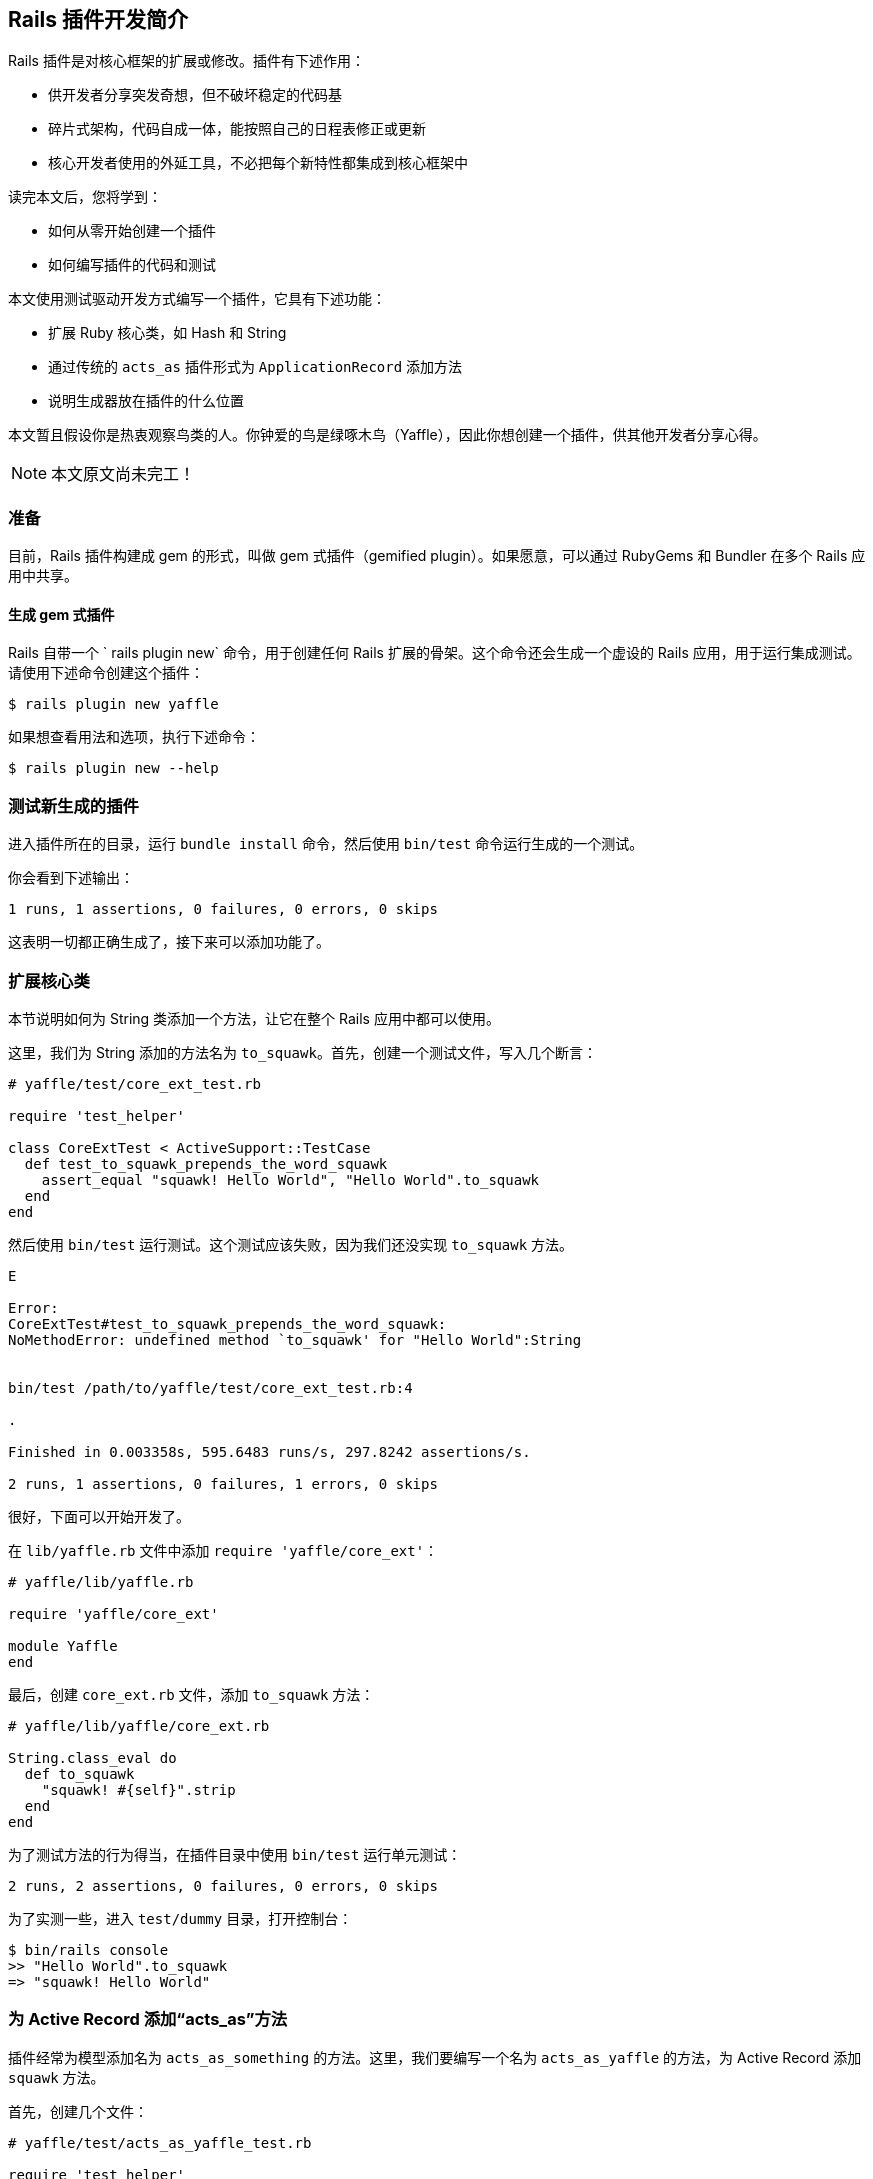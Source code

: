 [[the-basics-of-creating-rails-plugins]]
== Rails 插件开发简介

// 安道翻译

[.chapter-abstract]
--
Rails 插件是对核心框架的扩展或修改。插件有下述作用：

- 供开发者分享突发奇想，但不破坏稳定的代码基
- 碎片式架构，代码自成一体，能按照自己的日程表修正或更新
- 核心开发者使用的外延工具，不必把每个新特性都集成到核心框架中

读完本文后，您将学到：

- 如何从零开始创建一个插件
- 如何编写插件的代码和测试

本文使用测试驱动开发方式编写一个插件，它具有下述功能：

- 扩展 Ruby 核心类，如 Hash 和 String
- 通过传统的 `acts_as` 插件形式为 `ApplicationRecord` 添加方法
- 说明生成器放在插件的什么位置

本文暂且假设你是热衷观察鸟类的人。你钟爱的鸟是绿啄木鸟（Yaffle），因此你想创建一个插件，供其他开发者分享心得。
--

NOTE: 本文原文尚未完工！

[[setup]]
=== 准备

目前，Rails 插件构建成 gem 的形式，叫做 gem 式插件（gemified plugin）。如果愿意，可以通过 RubyGems 和 Bundler 在多个 Rails 应用中共享。

[[generate-a-gemified-plugin]]
==== 生成 gem 式插件

Rails 自带一个 ` rails plugin new` 命令，用于创建任何 Rails 扩展的骨架。这个命令还会生成一个虚设的 Rails 应用，用于运行集成测试。请使用下述命令创建这个插件：

[source,sh]
----
$ rails plugin new yaffle
----

如果想查看用法和选项，执行下述命令：

[source,sh]
----
$ rails plugin new --help
----

[[testing-your-newly-generated-plugin]]
=== 测试新生成的插件

进入插件所在的目录，运行 `bundle install` 命令，然后使用 `bin/test` 命令运行生成的一个测试。

你会看到下述输出：

[source]
----
1 runs, 1 assertions, 0 failures, 0 errors, 0 skips
----

这表明一切都正确生成了，接下来可以添加功能了。

[[extending-core-classes]]
=== 扩展核心类

本节说明如何为 String 类添加一个方法，让它在整个 Rails 应用中都可以使用。

这里，我们为 String 添加的方法名为 `to_squawk`。首先，创建一个测试文件，写入几个断言：

[source,ruby]
----
# yaffle/test/core_ext_test.rb

require 'test_helper'

class CoreExtTest < ActiveSupport::TestCase
  def test_to_squawk_prepends_the_word_squawk
    assert_equal "squawk! Hello World", "Hello World".to_squawk
  end
end
----

然后使用 `bin/test` 运行测试。这个测试应该失败，因为我们还没实现 `to_squawk` 方法。

[source]
----
E

Error:
CoreExtTest#test_to_squawk_prepends_the_word_squawk:
NoMethodError: undefined method `to_squawk' for "Hello World":String


bin/test /path/to/yaffle/test/core_ext_test.rb:4

.

Finished in 0.003358s, 595.6483 runs/s, 297.8242 assertions/s.

2 runs, 1 assertions, 0 failures, 1 errors, 0 skips
----

很好，下面可以开始开发了。

在 `lib/yaffle.rb` 文件中添加 `require 'yaffle/core_ext'`：

[source,ruby]
----
# yaffle/lib/yaffle.rb

require 'yaffle/core_ext'

module Yaffle
end
----

最后，创建 `core_ext.rb` 文件，添加 `to_squawk` 方法：

[source,ruby]
----
# yaffle/lib/yaffle/core_ext.rb

String.class_eval do
  def to_squawk
    "squawk! #{self}".strip
  end
end
----

为了测试方法的行为得当，在插件目录中使用 `bin/test` 运行单元测试：

[source]
----
2 runs, 2 assertions, 0 failures, 0 errors, 0 skips
----

为了实测一些，进入 `test/dummy` 目录，打开控制台：

[source,sh]
----
$ bin/rails console
>> "Hello World".to_squawk
=> "squawk! Hello World"
----

[[add-an-acts-as-method-to-active-record]]
=== 为 Active Record 添加“acts_as”方法

插件经常为模型添加名为 `acts_as_something` 的方法。这里，我们要编写一个名为 `acts_as_yaffle` 的方法，为 Active Record 添加 `squawk` 方法。

首先，创建几个文件：

[source,ruby]
----
# yaffle/test/acts_as_yaffle_test.rb

require 'test_helper'

class ActsAsYaffleTest < ActiveSupport::TestCase
end
----

[source,ruby]
----
# yaffle/lib/yaffle.rb

require 'yaffle/core_ext'
require 'yaffle/acts_as_yaffle'

module Yaffle
end
----

[source,ruby]
----
# yaffle/lib/yaffle/acts_as_yaffle.rb

module Yaffle
  module ActsAsYaffle
    # your code will go here
  end
end
----

[[add-a-class-method]]
==== 添加一个类方法

这个插件将为模型添加一个名为 `last_squawk` 的方法。然而，插件的用户可能已经在模型中定义了同名方法，做其他用途使用。这个插件将允许修改插件的名称，为此我们要添加一个名为 `yaffle_text_field` 的类方法。

首先，为预期行为编写一个失败测试：

[source,ruby]
----
# yaffle/test/acts_as_yaffle_test.rb

require 'test_helper'

class ActsAsYaffleTest < ActiveSupport::TestCase
  def test_a_hickwalls_yaffle_text_field_should_be_last_squawk
    assert_equal "last_squawk", Hickwall.yaffle_text_field
  end

  def test_a_wickwalls_yaffle_text_field_should_be_last_tweet
    assert_equal "last_tweet", Wickwall.yaffle_text_field
  end
end
----

执行 `bin/test` 命令，应该看到下述输出：

[source]
----
# Running:

..E

Error:
ActsAsYaffleTest#test_a_wickwalls_yaffle_text_field_should_be_last_tweet:
NameError: uninitialized constant ActsAsYaffleTest::Wickwall


bin/test /path/to/yaffle/test/acts_as_yaffle_test.rb:8

E

Error:
ActsAsYaffleTest#test_a_hickwalls_yaffle_text_field_should_be_last_squawk:
NameError: uninitialized constant ActsAsYaffleTest::Hickwall


bin/test /path/to/yaffle/test/acts_as_yaffle_test.rb:4



Finished in 0.004812s, 831.2949 runs/s, 415.6475 assertions/s.

4 runs, 2 assertions, 0 failures, 2 errors, 0 skips
----

输出表明，我们想测试的模型（Hickwall 和 Wickwall）不存在。为此，可以在 `test/dummy` 目录中运行下述命令生成：

[source,sh]
----
$ cd test/dummy
$ bin/rails generate model Hickwall last_squawk:string
$ bin/rails generate model Wickwall last_squawk:string last_tweet:string
----

然后，进入虚设的应用，迁移数据库，创建所需的数据库表。首先，执行：

[source,sh]
----
$ cd test/dummy
$ bin/rails db:migrate
----

同时，修改 Hickwall 和 Wickwall 模型，让它们知道自己的行为像绿啄木鸟。

[source,ruby]
----
# test/dummy/app/models/hickwall.rb

class Hickwall < ApplicationRecord
  acts_as_yaffle
end

# test/dummy/app/models/wickwall.rb

class Wickwall < ApplicationRecord
  acts_as_yaffle yaffle_text_field: :last_tweet
end
----

再添加定义 `acts_as_yaffle` 方法的代码：

[source,ruby]
----
# yaffle/lib/yaffle/acts_as_yaffle.rb

module Yaffle
  module ActsAsYaffle
    extend ActiveSupport::Concern

    included do
    end

    module ClassMethods
      def acts_as_yaffle(options = {})
        # your code will go here
      end
    end
  end
end

# test/dummy/app/models/application_record.rb

class ApplicationRecord < ActiveRecord::Base
  include Yaffle::ActsAsYaffle

  self.abstract_class = true
end
----

然后，回到插件的根目录（`cd ../..`），使用 `bin/test` 再次运行测试：

[source]
----
# Running:

.E

Error:
ActsAsYaffleTest#test_a_hickwalls_yaffle_text_field_should_be_last_squawk:
NoMethodError: undefined method `yaffle_text_field' for #<Class:0x0055974ebbe9d8>


bin/test /path/to/yaffle/test/acts_as_yaffle_test.rb:4

E

Error:
ActsAsYaffleTest#test_a_wickwalls_yaffle_text_field_should_be_last_tweet:
NoMethodError: undefined method `yaffle_text_field' for #<Class:0x0055974eb8cfc8>


bin/test /path/to/yaffle/test/acts_as_yaffle_test.rb:8

.

Finished in 0.008263s, 484.0999 runs/s, 242.0500 assertions/s.

4 runs, 2 assertions, 0 failures, 2 errors, 0 skips
----

快完工了……接下来实现 `acts_as_yaffle` 方法，让测试通过：

[source,ruby]
----
# yaffle/lib/yaffle/acts_as_yaffle.rb

module Yaffle
  module ActsAsYaffle
    extend ActiveSupport::Concern

    included do
    end

    module ClassMethods
      def acts_as_yaffle(options = {})
        cattr_accessor :yaffle_text_field
        self.yaffle_text_field = (options[:yaffle_text_field] || :last_squawk).to_s
      end
    end
  end
end

# test/dummy/app/models/application_record.rb

class ApplicationRecord < ActiveRecord::Base
  include Yaffle::ActsAsYaffle

  self.abstract_class = true
end
----

再次运行 `bin/test`，测试应该都能通过：

[source]
----
4 runs, 4 assertions, 0 failures, 0 errors, 0 skips
----

[[add-an-instance-method]]
==== 添加一个实例方法

这个插件能为任何模型添加调用 `acts_as_yaffle` 方法的 `squawk` 方法。`squawk` 方法的作用很简单，设定数据库中某个字段的值。

首先，为预期行为编写一个失败测试：

[source,ruby]
----
# yaffle/test/acts_as_yaffle_test.rb
require 'test_helper'

class ActsAsYaffleTest < ActiveSupport::TestCase
  def test_a_hickwalls_yaffle_text_field_should_be_last_squawk
    assert_equal "last_squawk", Hickwall.yaffle_text_field
  end

  def test_a_wickwalls_yaffle_text_field_should_be_last_tweet
    assert_equal "last_tweet", Wickwall.yaffle_text_field
  end

  def test_hickwalls_squawk_should_populate_last_squawk
    hickwall = Hickwall.new
    hickwall.squawk("Hello World")
    assert_equal "squawk! Hello World", hickwall.last_squawk
  end

  def test_wickwalls_squawk_should_populate_last_tweet
    wickwall = Wickwall.new
    wickwall.squawk("Hello World")
    assert_equal "squawk! Hello World", wickwall.last_tweet
  end
end
----

运行测试，确保最后两个测试的失败消息中有“NoMethodError: undefined method pass:[`]squawk'”。然后，按照下述方式修改 `acts_as_yaffle.rb` 文件：

[source,ruby]
----
# yaffle/lib/yaffle/acts_as_yaffle.rb

module Yaffle
  module ActsAsYaffle
    extend ActiveSupport::Concern

    included do
    end

    module ClassMethods
      def acts_as_yaffle(options = {})
        cattr_accessor :yaffle_text_field
        self.yaffle_text_field = (options[:yaffle_text_field] || :last_squawk).to_s

        include Yaffle::ActsAsYaffle::LocalInstanceMethods
      end
    end

    module LocalInstanceMethods
      def squawk(string)
        write_attribute(self.class.yaffle_text_field, string.to_squawk)
      end
    end
  end
end

# test/dummy/app/models/application_record.rb

class ApplicationRecord < ActiveRecord::Base
  include Yaffle::ActsAsYaffle

  self.abstract_class = true
end
----

最后再运行一次 `bin/test`，应该看到：

[source]
----
6 runs, 6 assertions, 0 failures, 0 errors, 0 skips
----

[NOTE]
====
这里使用 `write_attribute` 写入模型中的字段，这只是插件与模型交互的方式之一，并不总是应该使用它。例如，也可以使用：

[source,ruby]
----
send("#{self.class.yaffle_text_field}=", string.to_squawk)
----
====

[[generators]]
=== 生成器

gem 中可以包含生成器，只需将其放在插件的 `lib/generators` 目录中。创建生成器的更多信息参见<<generators#creating-and-customizing-rails-generators-and-templates>>。

[[publishing-your-gem]]
=== 发布 gem

正在开发的 gem 式插件可以通过 Git 仓库轻易分享。如果想与他人分享这个 Yaffle gem，只需把代码纳入一个 Git 仓库（如 GitHub），然后在想使用它的应用中，在 Gemfile 中添加一行代码：

[source,ruby]
----
gem 'yaffle', git: 'git://github.com/yaffle_watcher/yaffle.git'
----

运行 `bundle install` 之后，应用就可以使用插件提供的功能了。

gem 式插件准备好正式发布之后，可以发布到 http://www.rubygems.org/[RubyGems] 网站中。关于这个话题的详细信息，参阅“link:http://blog.thepete.net/2010/11/creating-and-publishing-your-first-ruby.html[Creating and Publishing Your First Ruby Gem]”一文。

[[rdoc-documentation]]
=== RDoc 文档

插件稳定后可以部署了，为了他人使用方便，一定要编写文档！幸好，为插件编写文档并不难。

首先，更新 README 文件，说明插件的用法。要包含以下几个要点：

- 你的名字
- 插件用法
- 如何把插件的功能添加到应用中（举几个示例，说明常见用例）
- 提醒、缺陷或小贴士，这样能节省用户的时间

README 文件写好之后，为开发者将使用的方法添加 rdoc 注释。通常，还要为不在公开 API 中的代码添加 `#:nodoc:` 注释。

添加好注释之后，进入插件所在的目录，执行：

[source,sh]
----
$ bundle exec rake rdoc
----

[[references]]
==== 参考资料

- https://github.com/radar/guides/blob/master/gem-development.md[Developing a RubyGem using Bundler]
- http://yehudakatz.com/2010/04/02/using-gemspecs-as-intended/[Using .gemspecs as Intended]
- http://guides.rubygems.org/specification-reference/[Gemspec Reference]
